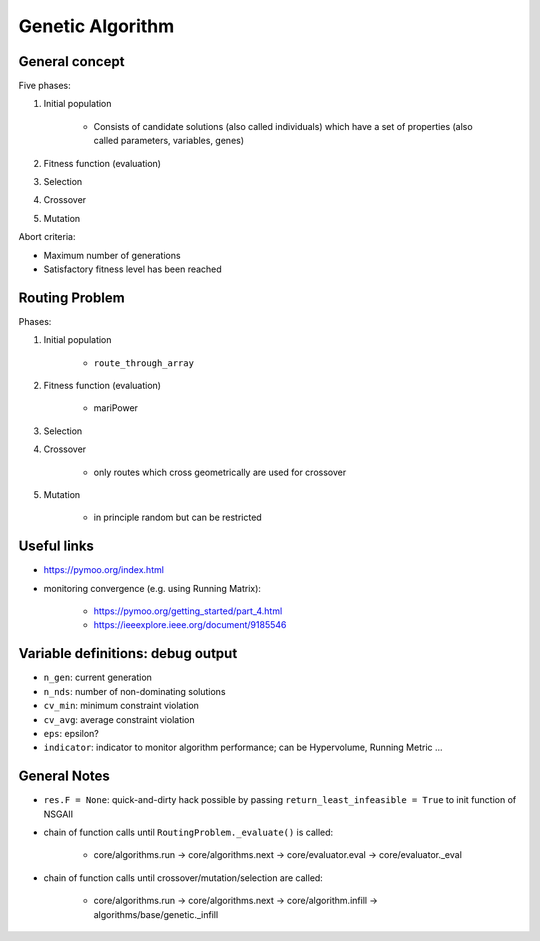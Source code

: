 .. genetic-algorithm:

Genetic Algorithm
=================

General concept
---------------

Five phases:

#. Initial population

    * Consists of candidate solutions (also called individuals) which have a set of properties (also called parameters, variables, genes)
#. Fitness function (evaluation)
#. Selection
#. Crossover
#. Mutation

Abort criteria:

* Maximum number of generations
* Satisfactory fitness level has been reached

Routing Problem
---------------

Phases:

#. Initial population

    * ``route_through_array``
#. Fitness function (evaluation)

    * mariPower
#. Selection
#. Crossover

    * only routes which cross geometrically are used for crossover
#. Mutation

    * in principle random but can be restricted

Useful links
------------
* https://pymoo.org/index.html
* monitoring convergence (e.g. using Running Matrix):

    * https://pymoo.org/getting_started/part_4.html
    * https://ieeexplore.ieee.org/document/9185546

Variable definitions: debug output
----------------------------------
* ``n_gen``: current generation
* ``n_nds``: number of non-dominating solutions
* ``cv_min``: minimum constraint violation
* ``cv_avg``: average constraint violation
* ``eps``: epsilon?
* ``indicator``: indicator to monitor algorithm performance; can be Hypervolume, Running Metric ...

General Notes
-------------
* ``res.F = None``: quick-and-dirty hack possible by passing ``return_least_infeasible = True`` to init function of NSGAII
* chain of function calls until ``RoutingProblem._evaluate()`` is called:

    * core/algorithms.run -> core/algorithms.next -> core/evaluator.eval -> core/evaluator._eval
* chain of function calls until crossover/mutation/selection are called:

    * core/algorithms.run -> core/algorithms.next -> core/algorithm.infill -> algorithms/base/genetic._infill
